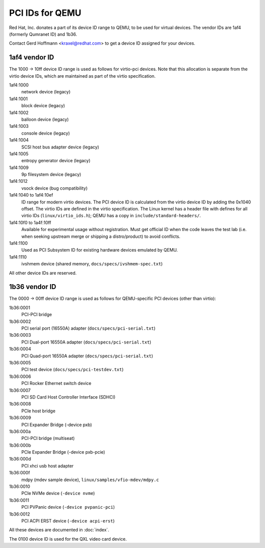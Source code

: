 ================
PCI IDs for QEMU
================

Red Hat, Inc. donates a part of its device ID range to QEMU, to be used for
virtual devices.  The vendor IDs are 1af4 (formerly Qumranet ID) and 1b36.

Contact Gerd Hoffmann <kraxel@redhat.com> to get a device ID assigned
for your devices.

1af4 vendor ID
--------------

The 1000 -> 10ff device ID range is used as follows for virtio-pci devices.
Note that this allocation is separate from the virtio device IDs, which are
maintained as part of the virtio specification.

1af4:1000
  network device (legacy)
1af4:1001
  block device (legacy)
1af4:1002
  balloon device (legacy)
1af4:1003
  console device (legacy)
1af4:1004
  SCSI host bus adapter device (legacy)
1af4:1005
  entropy generator device (legacy)
1af4:1009
  9p filesystem device (legacy)
1af4:1012
  vsock device (bug compatibility)

1af4:1040 to 1af4:10ef
  ID range for modern virtio devices.  The PCI device
  ID is calculated from the virtio device ID by adding the
  0x1040 offset.  The virtio IDs are defined in the virtio
  specification.  The Linux kernel has a header file with
  defines for all virtio IDs (``linux/virtio_ids.h``); QEMU has a
  copy in ``include/standard-headers/``.

1af4:10f0 to 1a4f:10ff
  Available for experimental usage without registration.  Must get
  official ID when the code leaves the test lab (i.e. when seeking
  upstream merge or shipping a distro/product) to avoid conflicts.

1af4:1100
  Used as PCI Subsystem ID for existing hardware devices emulated
  by QEMU.

1af4:1110
  ivshmem device (shared memory, ``docs/specs/ivshmem-spec.txt``)

All other device IDs are reserved.

1b36 vendor ID
--------------

The 0000 -> 00ff device ID range is used as follows for QEMU-specific
PCI devices (other than virtio):

1b36:0001
  PCI-PCI bridge
1b36:0002
  PCI serial port (16550A) adapter (``docs/specs/pci-serial.txt``)
1b36:0003
  PCI Dual-port 16550A adapter (``docs/specs/pci-serial.txt``)
1b36:0004
  PCI Quad-port 16550A adapter (``docs/specs/pci-serial.txt``)
1b36:0005
  PCI test device (``docs/specs/pci-testdev.txt``)
1b36:0006
  PCI Rocker Ethernet switch device
1b36:0007
  PCI SD Card Host Controller Interface (SDHCI)
1b36:0008
  PCIe host bridge
1b36:0009
  PCI Expander Bridge (-device pxb)
1b36:000a
  PCI-PCI bridge (multiseat)
1b36:000b
  PCIe Expander Bridge (-device pxb-pcie)
1b36:000d
  PCI xhci usb host adapter
1b36:000f
  mdpy (mdev sample device), ``linux/samples/vfio-mdev/mdpy.c``
1b36:0010
  PCIe NVMe device (``-device nvme``)
1b36:0011
  PCI PVPanic device (``-device pvpanic-pci``)
1b36:0012
  PCI ACPI ERST device (``-device acpi-erst``)

All these devices are documented in :doc:`index`.

The 0100 device ID is used for the QXL video card device.

